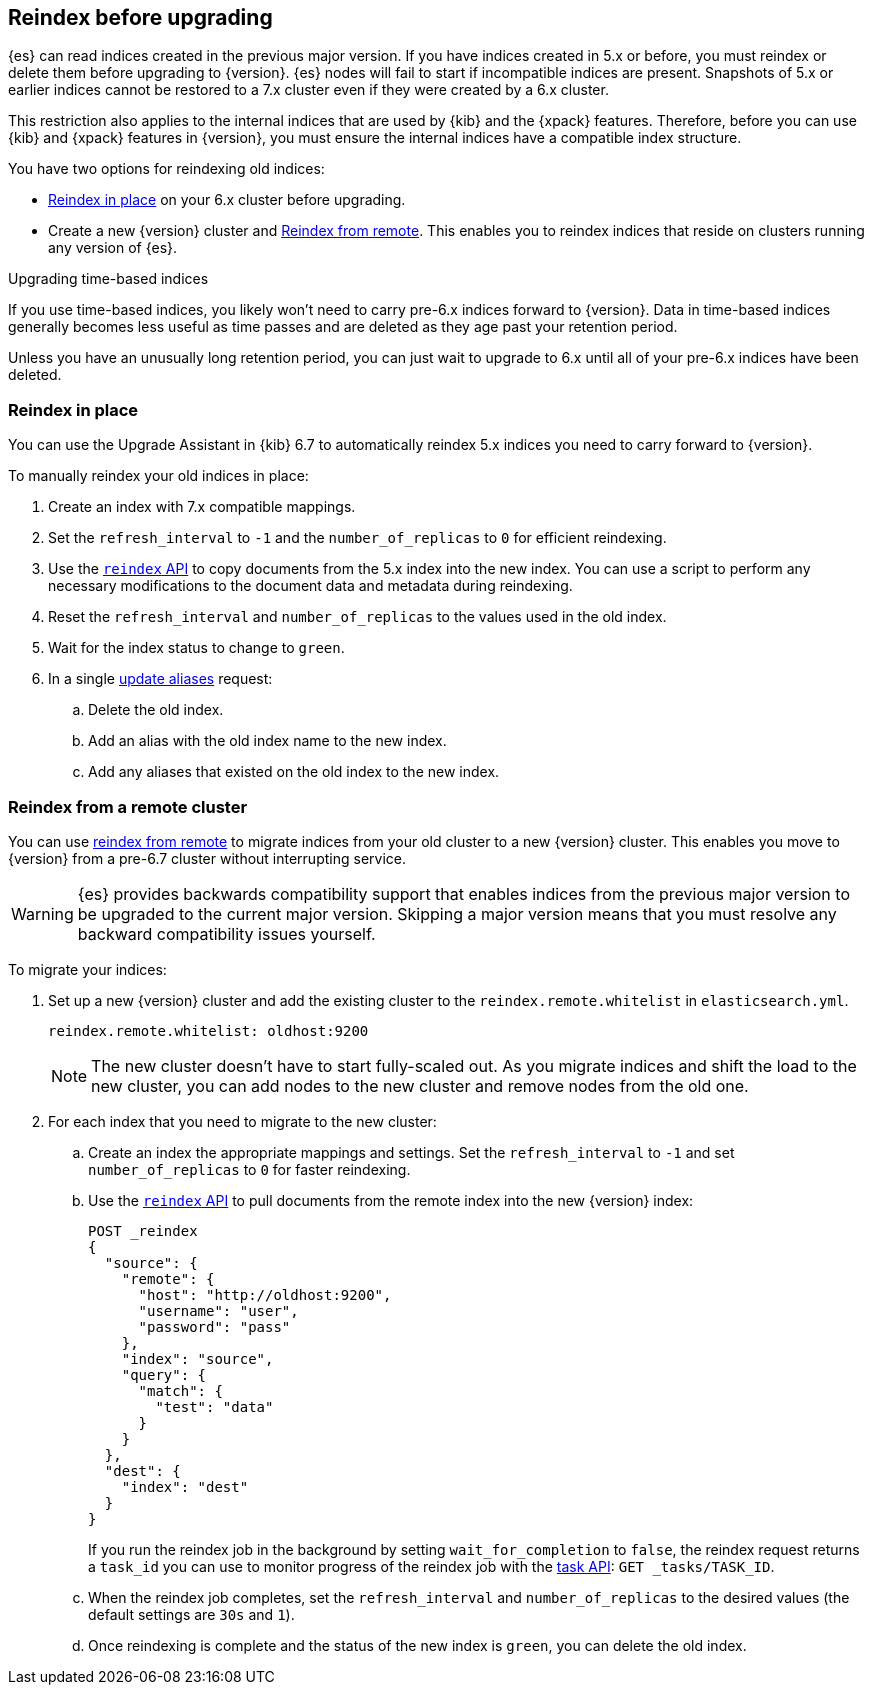 [[reindex-upgrade]]
== Reindex before upgrading

{es} can read indices created in the previous major version. If you
have indices created in 5.x or before, you must reindex or delete them
before upgrading to {version}. {es} nodes will fail to start if
incompatible indices are present. Snapshots of 5.x or earlier indices cannot be
restored to a 7.x cluster even if they were created by a 6.x cluster.

This restriction also applies to the internal indices that are used by
{kib} and the {xpack} features. Therefore, before you can use {kib} and
{xpack} features in {version}, you must ensure the internal indices have a
compatible index structure.

You have two options for reindexing old indices:

* <<reindex-upgrade-inplace, Reindex in place>> on your 6.x cluster before upgrading.
* Create a new {version} cluster and <<reindex-upgrade-remote, Reindex from remote>>.
This enables you to reindex indices that reside on clusters running any version of {es}.

.Upgrading time-based indices
*******************************************

If you use time-based indices, you likely won't need to carry
pre-6.x indices forward to {version}. Data in time-based indices
generally becomes less useful as time passes and are
deleted as they age past your retention period.

Unless you have an unusually long retention period, you can just
wait to upgrade to 6.x until all of your pre-6.x indices have
been deleted.

*******************************************


[[reindex-upgrade-inplace]]
=== Reindex in place

You can use the Upgrade Assistant in {kib} 6.7 to automatically reindex 5.x
indices you need to carry forward to {version}.

To manually reindex your old indices in place:

. Create an index with 7.x compatible mappings.
. Set the `refresh_interval` to `-1` and the `number_of_replicas` to `0` for
  efficient reindexing.
. Use the <<docs-reindex,`reindex` API>> to copy documents from the
5.x index into the new index. You can use a script to perform any necessary
modifications to the document data and metadata during reindexing.
. Reset the `refresh_interval` and `number_of_replicas` to the values
  used in the old index.
. Wait for the index status to change to `green`.
. In a single <<indices-aliases,update aliases>> request:
.. Delete the old index.
.. Add an alias with the old index name to the new index.
.. Add any aliases that existed on the old index to the new index.

ifdef::include-xpack[]
[TIP]
====
If you use {es} {security-features}, before you reindex `.security*` internal
indices it is a good idea to create a temporary superuser account in the `file`
realm.

. On a single node, add a temporary superuser account to the `file` realm. For
example, run the <<users-command,elasticsearch-users useradd>> command:
+
--
[source,sh]
----------------------------------------------------------
bin/elasticsearch-users useradd <user_name> \
-p <password> -r superuser
----------------------------------------------------------
--

. Use these credentials when you reindex the `.security*` index. That is to say,
use them to log into {kib} and run the Upgrade Assistant or to call the
reindex API. You can use your regular administration credentials to
reindex the other internal indices.

. Delete the temporary superuser account from the file realm. For
example, run the {ref}/users-command.html[elasticsearch-users userdel] command:
+
--
[source,sh]
----------------------------------------------------------
bin/elasticsearch-users userdel <user_name>
----------------------------------------------------------
--

For more information, see <<configuring-file-realm>>.
====
endif::include-xpack[]

[[reindex-upgrade-remote]]
=== Reindex from a remote cluster

You can use <<reindex-from-remote,reindex from remote>> to migrate indices from
your old cluster to a new {version} cluster. This enables you move to {version}
from a pre-6.7 cluster without interrupting service.

[WARNING]
=============================================

{es} provides backwards compatibility support that enables
indices from the previous major version to be upgraded to the
current major version. Skipping a major version means that you must
resolve any backward compatibility issues yourself.

=============================================

To migrate your indices:

. Set up a new {version} cluster and add the existing cluster to the
`reindex.remote.whitelist` in `elasticsearch.yml`.
+
--
[source,yaml]
--------------------------------------------------
reindex.remote.whitelist: oldhost:9200
--------------------------------------------------

[NOTE]
=============================================
The new cluster doesn't have to start fully-scaled out. As you migrate
indices and shift the load to the new cluster, you can add nodes to the new
cluster and remove nodes from the old one.

=============================================
--

. For each index that you need to migrate to the new cluster:

.. Create an index the appropriate mappings and settings. Set the
  `refresh_interval` to `-1` and set `number_of_replicas` to `0` for
  faster reindexing.

.. Use the <<docs-reindex,`reindex` API>> to pull documents from the
  remote index into the new {version} index:
+
--
[source,js]
--------------------------------------------------
POST _reindex
{
  "source": {
    "remote": {
      "host": "http://oldhost:9200",
      "username": "user",
      "password": "pass"
    },
    "index": "source",
    "query": {
      "match": {
        "test": "data"
      }
    }
  },
  "dest": {
    "index": "dest"
  }
}
--------------------------------------------------
// CONSOLE
// TEST[setup:host]
// TEST[s/^/PUT source\n/]
// TEST[s/oldhost:9200",/\${host}"/]
// TEST[s/"username": "user",//]
// TEST[s/"password": "pass"//]

If you run the reindex job in the background by setting `wait_for_completion`
to `false`, the reindex request returns a `task_id` you can use to
monitor progress of the reindex job with the <<tasks,task API>>:
`GET _tasks/TASK_ID`.
--

.. When the reindex job completes, set the `refresh_interval` and
  `number_of_replicas` to the desired values (the default settings are
  `30s` and `1`).

.. Once reindexing is complete and the status of the new index is `green`,
  you can delete the old index.
